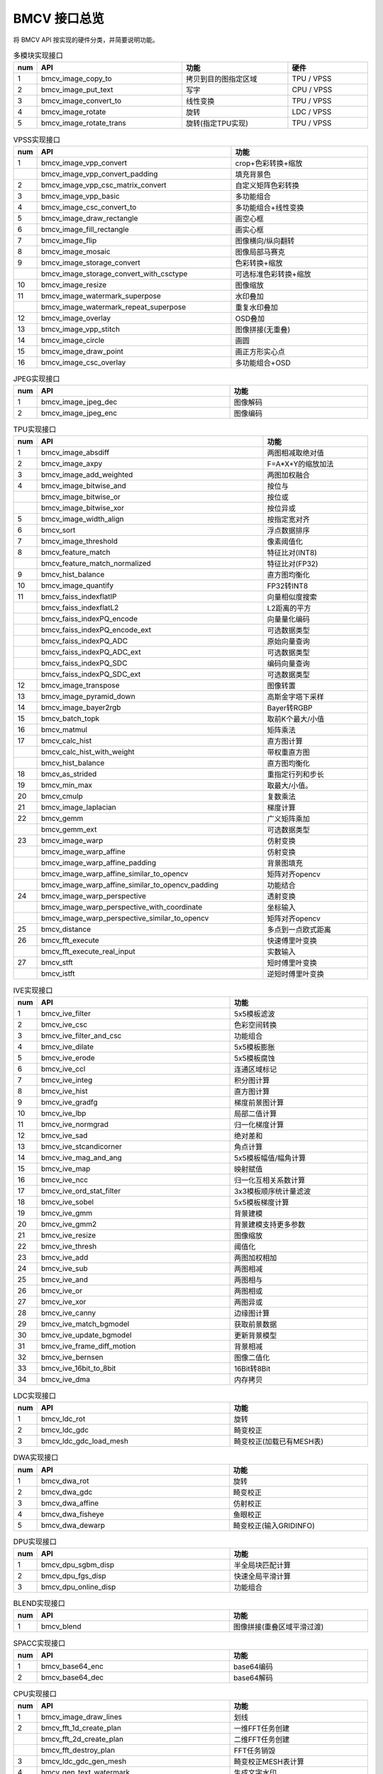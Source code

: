 BMCV 接口总览
------------------

| 将 BMCV API 按实现的硬件分类，并简要说明功能。

.. list-table:: 多模块实现接口
    :widths: 3 27 20 15

    * - **num**
      - **API**
      - **功能**
      - **硬件**
    * - 1
      - bmcv_image_copy_to
      - 拷贝到目的图指定区域
      - TPU / VPSS
    * - 2
      - bmcv_image_put_text
      - 写字
      - CPU / VPSS
    * - 3
      - bmcv_image_convert_to
      - 线性变换
      - TPU / VPSS
    * - 4
      - bmcv_image_rotate
      - 旋转
      - LDC / VPSS
    * - 5
      - bmcv_image_rotate_trans
      - 旋转(指定TPU实现)
      - TPU / VPSS

.. list-table:: VPSS实现接口
    :widths: 3 36 26

    * - **num**
      - **API**
      - **功能**
    * - 1
      - bmcv_image_vpp_convert
      - crop+色彩转换+缩放
    * -
      - bmcv_image_vpp_convert_padding
      - 填充背景色
    * - 2
      - bmcv_image_vpp_csc_matrix_convert
      - 自定义矩阵色彩转换
    * - 3
      - bmcv_image_vpp_basic
      - 多功能组合
    * - 4
      - bmcv_image_csc_convert_to
      - 多功能组合+线性变换
    * - 5
      - bmcv_image_draw_rectangle
      - 画空心框
    * - 6
      - bmcv_image_fill_rectangle
      - 画实心框
    * - 7
      - bmcv_image_flip
      - 图像横向/纵向翻转
    * - 8
      - bmcv_image_mosaic
      - 图像局部马赛克
    * - 9
      - bmcv_image_storage_convert
      - 色彩转换+缩放
    * -
      - bmcv_image_storage_convert_with_csctype
      - 可选标准色彩转换+缩放
    * - 10
      - bmcv_image_resize
      - 图像缩放
    * - 11
      - bmcv_image_watermark_superpose
      - 水印叠加
    * -
      - bmcv_image_watermark_repeat_superpose
      - 重复水印叠加
    * - 12
      - bmcv_image_overlay
      - OSD叠加
    * - 13
      - bmcv_image_vpp_stitch
      - 图像拼接(无重叠)
    * - 14
      - bmcv_image_circle
      - 画圆
    * - 15
      - bmcv_image_draw_point
      - 画正方形实心点
    * - 16
      - bmcv_image_csc_overlay
      - 多功能组合+OSD

.. list-table:: JPEG实现接口
    :widths: 3 36 26

    * - **num**
      - **API**
      - **功能**
    * - 1
      - bmcv_image_jpeg_dec
      - 图像解码
    * - 2
      - bmcv_image_jpeg_enc
      - 图像编码

.. list-table:: TPU实现接口
    :widths: 3 42 20

    * - **num**
      - **API**
      - **功能**
    * - 1
      - bmcv_image_absdiff
      - 两图相减取绝对值
    * - 2
      - bmcv_image_axpy
      - F=A*X+Y的缩放加法
    * - 3
      - bmcv_image_add_weighted
      - 两图加权融合
    * - 4
      - bmcv_image_bitwise_and
      - 按位与
    * -
      - bmcv_image_bitwise_or
      - 按位或
    * -
      - bmcv_image_bitwise_xor
      - 按位异或
    * - 5
      - bmcv_image_width_align
      - 按指定宽对齐
    * - 6
      - bmcv_sort
      - 浮点数据排序
    * - 7
      - bmcv_image_threshold
      - 像素阈值化
    * - 8
      - bmcv_feature_match
      - 特征比对(INT8)
    * -
      - bmcv_feature_match_normalized
      - 特征比对(FP32)
    * - 9
      - bmcv_hist_balance
      - 直方图均衡化
    * - 10
      - bmcv_image_quantify
      - FP32转INT8
    * - 11
      - bmcv_faiss_indexflatIP
      - 向量相似度搜索
    * -
      - bmcv_faiss_indexflatL2
      - L2距离的平方
    * -
      - bmcv_faiss_indexPQ_encode
      - 向量量化编码
    * -
      - bmcv_faiss_indexPQ_encode_ext
      - 可选数据类型
    * -
      - bmcv_faiss_indexPQ_ADC
      - 原始向量查询
    * -
      - bmcv_faiss_indexPQ_ADC_ext
      - 可选数据类型
    * -
      - bmcv_faiss_indexPQ_SDC
      - 编码向量查询
    * -
      - bmcv_faiss_indexPQ_SDC_ext
      - 可选数据类型
    * - 12
      - bmcv_image_transpose
      - 图像转置
    * - 13
      - bmcv_image_pyramid_down
      - 高斯金字塔下采样
    * - 14
      - bmcv_image_bayer2rgb
      - Bayer转RGBP
    * - 15
      - bmcv_batch_topk
      - 取前K个最大/小值
    * - 16
      - bmcv_matmul
      - 矩阵乘法
    * - 17
      - bmcv_calc_hist
      - 直方图计算
    * -
      - bmcv_calc_hist_with_weight
      - 带权重直方图
    * -
      - bmcv_hist_balance
      - 直方图均衡化
    * - 18
      - bmcv_as_strided
      - 重指定行列和步长
    * - 19
      - bmcv_min_max
      - 取最大/小值。
    * - 20
      - bmcv_cmulp
      - 复数乘法
    * - 21
      - bmcv_image_laplacian
      - 梯度计算
    * - 22
      - bmcv_gemm
      - 广义矩阵乘加
    * -
      - bmcv_gemm_ext
      - 可选数据类型
    * - 23
      - bmcv_image_warp
      - 仿射变换
    * -
      - bmcv_image_warp_affine
      - 仿射变换
    * -
      - bmcv_image_warp_affine_padding
      - 背景图填充
    * -
      - bmcv_image_warp_affine_similar_to_opencv
      - 矩阵对齐opencv
    * -
      - bmcv_image_warp_affine_similar_to_opencv_padding
      - 功能结合
    * - 24
      - bmcv_image_warp_perspective
      - 透射变换
    * -
      - bmcv_image_warp_perspective_with_coordinate
      - 坐标输入
    * -
      - bmcv_image_warp_perspective_similar_to_opencv
      - 矩阵对齐opencv
    * - 25
      - bmcv_distance
      - 多点到一点欧式距离
    * - 26
      - bmcv_fft_execute
      - 快速傅里叶变换
    * -
      - bmcv_fft_execute_real_input
      - 实数输入
    * - 27
      - bmcv_stft
      - 短时傅里叶变换
    * -
      - bmcv_istft
      - 逆短时傅里叶变换

.. list-table:: IVE实现接口
    :widths: 3 36 26

    * - **num**
      - **API**
      - **功能**
    * - 1
      - bmcv_ive_filter
      - 5x5模板滤波
    * - 2
      - bmcv_ive_csc
      - 色彩空间转换
    * - 3
      - bmcv_ive_filter_and_csc
      - 功能组合
    * - 4
      - bmcv_ive_dilate
      - 5x5模板膨胀
    * - 5
      - bmcv_ive_erode
      - 5x5模板腐蚀
    * - 6
      - bmcv_ive_ccl
      - 连通区域标记
    * - 7
      - bmcv_ive_integ
      - 积分图计算
    * - 8
      - bmcv_ive_hist
      - 直方图计算
    * - 9
      - bmcv_ive_gradfg
      - 梯度前景图计算
    * - 10
      - bmcv_ive_lbp
      - 局部二值计算
    * - 11
      - bmcv_ive_normgrad
      - 归一化梯度计算
    * - 12
      - bmcv_ive_sad
      - 绝对差和
    * - 13
      - bmcv_ive_stcandicorner
      - 角点计算
    * - 14
      - bmcv_ive_mag_and_ang
      - 5x5模板幅值/幅角计算
    * - 15
      - bmcv_ive_map
      - 映射赋值
    * - 16
      - bmcv_ive_ncc
      - 归一化互相关系数计算
    * - 17
      - bmcv_ive_ord_stat_filter
      - 3x3模板顺序统计量滤波
    * - 18
      - bmcv_ive_sobel
      - 5x5模板梯度计算
    * - 19
      - bmcv_ive_gmm
      - 背景建模
    * - 20
      - bmcv_ive_gmm2
      - 背景建模支持更多参数
    * - 21
      - bmcv_ive_resize
      - 图像缩放
    * - 22
      - bmcv_ive_thresh
      - 阈值化
    * - 23
      - bmcv_ive_add
      - 两图加权相加
    * - 24
      - bmcv_ive_sub
      - 两图相减
    * - 25
      - bmcv_ive_and
      - 两图相与
    * - 26
      - bmcv_ive_or
      - 两图相或
    * - 27
      - bmcv_ive_xor
      - 两图异或
    * - 28
      - bmcv_ive_canny
      - 边缘图计算
    * - 29
      - bmcv_ive_match_bgmodel
      - 获取前景数据
    * - 30
      - bmcv_ive_update_bgmodel
      - 更新背景模型
    * - 31
      - bmcv_ive_frame_diff_motion
      - 背景相减
    * - 32
      - bmcv_ive_bernsen
      - 图像二值化
    * - 33
      - bmcv_ive_16bit_to_8bit
      - 16Bit转8Bit
    * - 34
      - bmcv_ive_dma
      - 内存拷贝

.. list-table:: LDC实现接口
    :widths: 3 36 26

    * - **num**
      - **API**
      - **功能**
    * - 1
      - bmcv_ldc_rot
      - 旋转
    * - 2
      - bmcv_ldc_gdc
      - 畸变校正
    * - 3
      - bmcv_ldc_gdc_load_mesh
      - 畸变校正(加载已有MESH表)

.. list-table:: DWA实现接口
    :widths: 3 36 26

    * - **num**
      - **API**
      - **功能**
    * - 1
      - bmcv_dwa_rot
      - 旋转
    * - 2
      - bmcv_dwa_gdc
      - 畸变校正
    * - 3
      - bmcv_dwa_affine
      - 仿射校正
    * - 4
      - bmcv_dwa_fisheye
      - 鱼眼校正
    * - 5
      - bmcv_dwa_dewarp
      - 畸变校正(输入GRIDINFO)

.. list-table:: DPU实现接口
    :widths: 3 36 26

    * - **num**
      - **API**
      - **功能**
    * - 1
      - bmcv_dpu_sgbm_disp
      - 半全局块匹配计算
    * - 2
      - bmcv_dpu_fgs_disp
      - 快速全局平滑计算
    * - 3
      - bmcv_dpu_online_disp
      - 功能组合

.. list-table:: BLEND实现接口
    :widths: 3 36 26

    * - **num**
      - **API**
      - **功能**
    * - 1
      - bmcv_blend
      - 图像拼接(重叠区域平滑过渡)

.. list-table:: SPACC实现接口
    :widths: 3 36 26

    * - **num**
      - **API**
      - **功能**
    * - 1
      - bmcv_base64_enc
      - base64编码
    * - 2
      - bmcv_base64_dec
      - base64解码

.. list-table:: CPU实现接口
    :widths: 3 36 26

    * - **num**
      - **API**
      - **功能**
    * - 1
      - bmcv_image_draw_lines
      - 划线
    * - 2
      - bmcv_fft_1d_create_plan
      - 一维FFT任务创建
    * -
      - bmcv_fft_2d_create_plan
      - 二维FFT任务创建
    * -
      - bmcv_fft_destroy_plan
      - FFT任务销毁
    * - 3
      - bmcv_ldc_gdc_gen_mesh
      - 畸变校正MESH表计算
    * - 4
      - bmcv_gen_text_watermark
      - 生成文字水印
    * - 5
      - bm_image_write_to_bmp
      - 保存BMP图像到文件
    * - 6
      - bm_read_bin
      - 读取RAW图像到内存
    * - 7
      - bm_write_bin
      - 保存RAW图像到文件